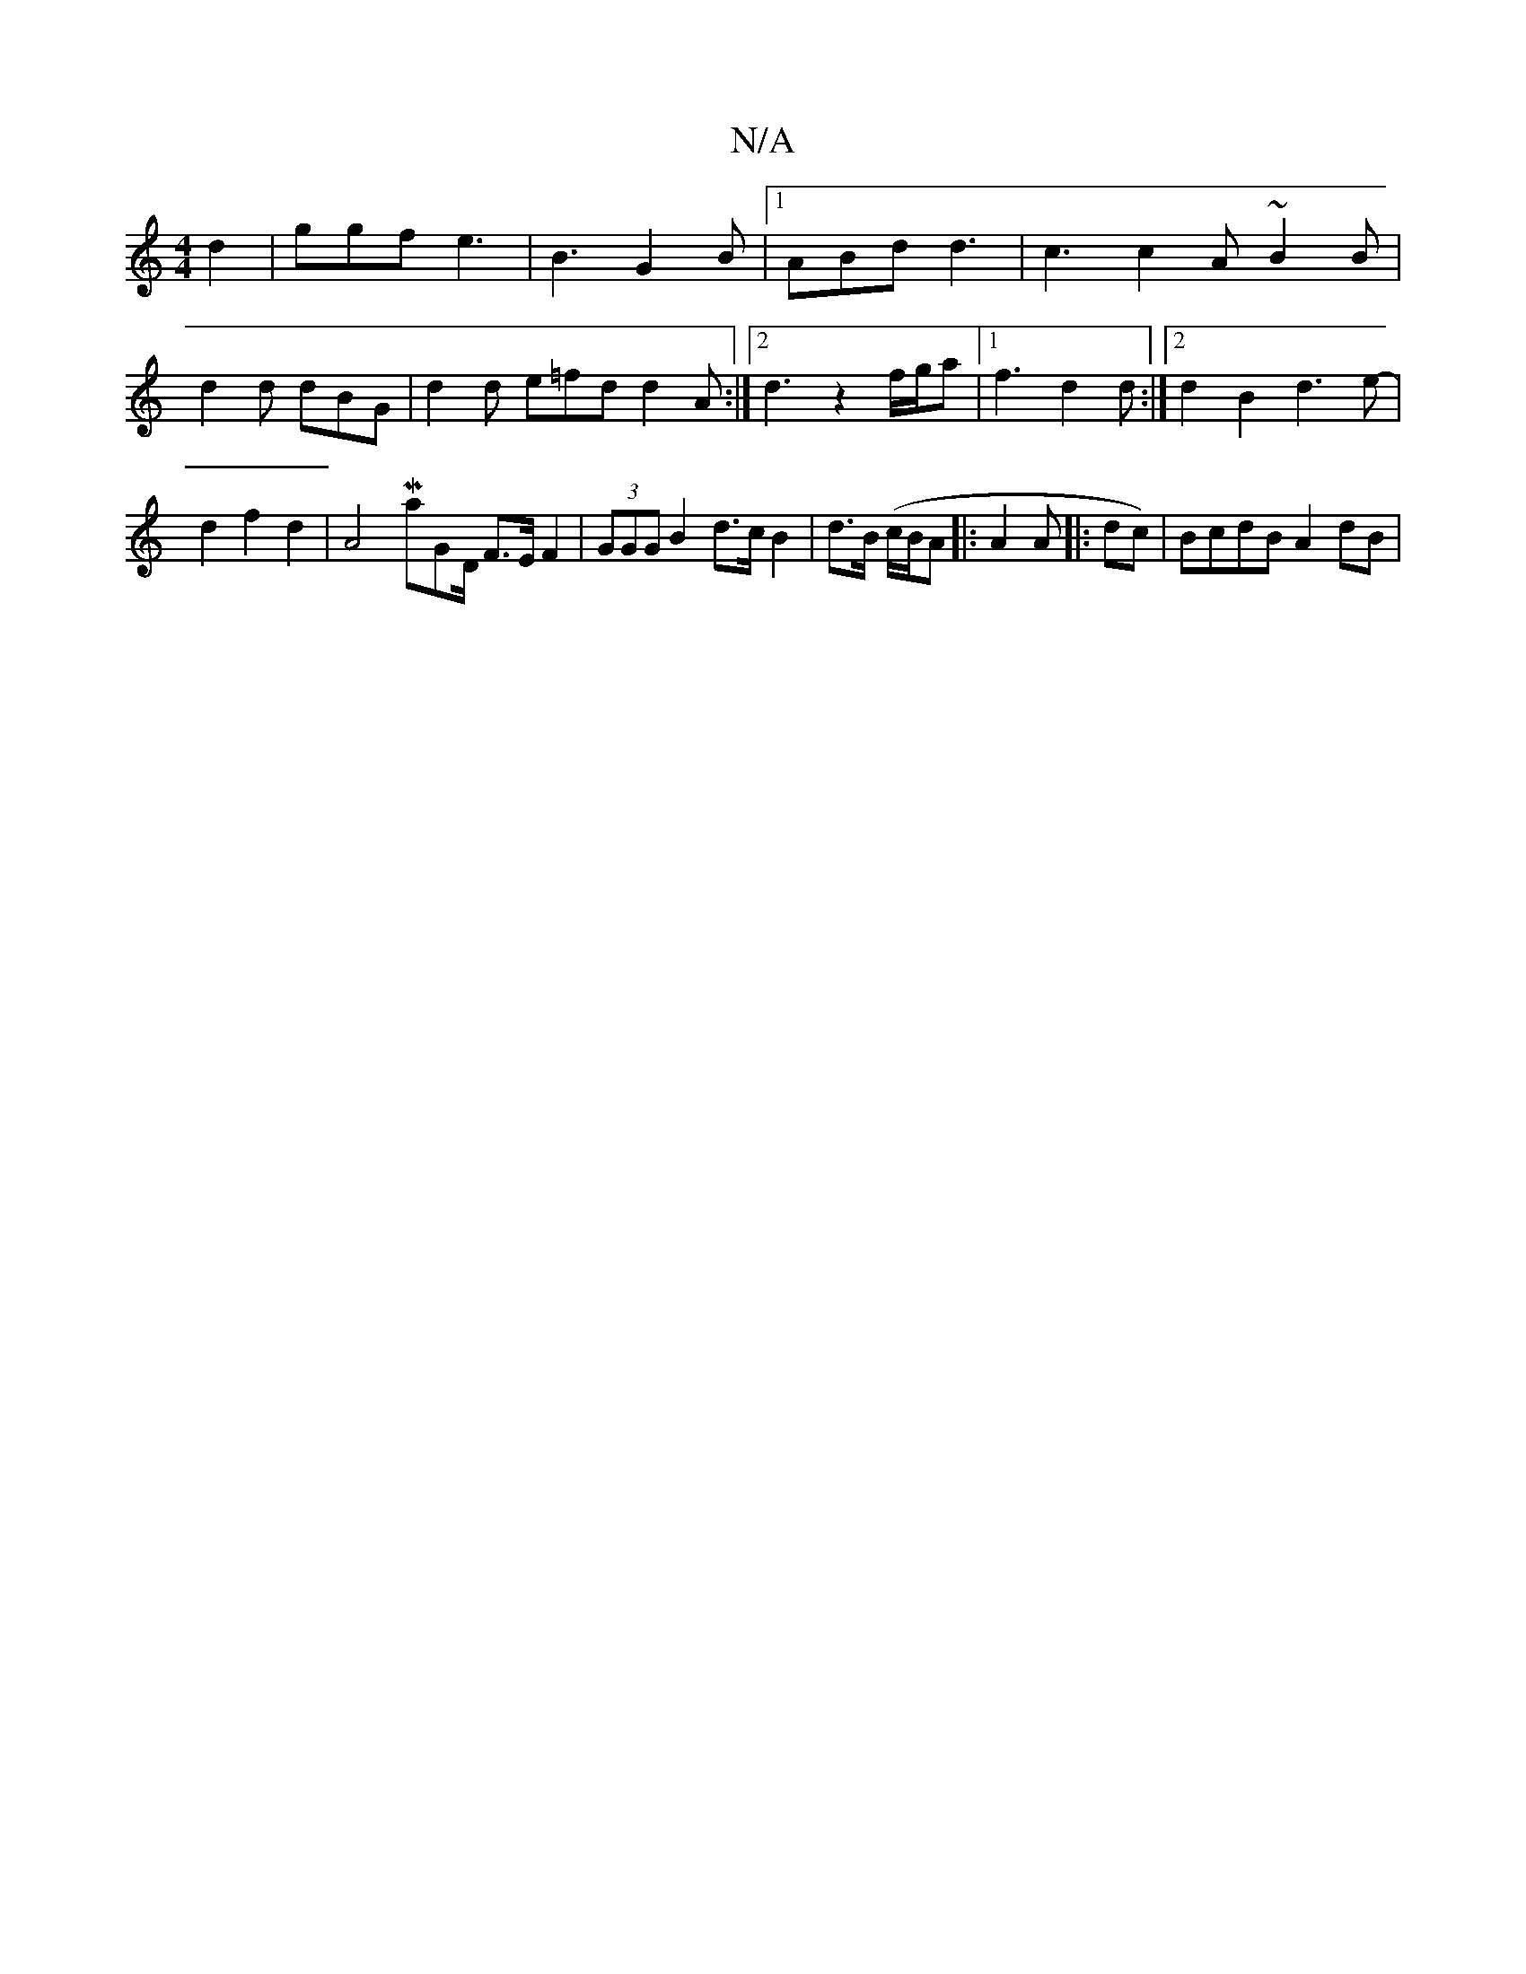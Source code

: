 X:1
T:N/A
M:4/4
R:N/A
K:Cmajor
 d2|ggf e3|B3 G2B |1 ABd d3 | c3 c2A ~B2 B | d2 d dBG | d2d e=fd d2 A :|2 d3z2 f/g/a |1 f3 d2 d :|2 d2 B2 d3 e- | d2 f2 d2 | A4 Maj}GD/2 F>E F2 | (3GGG B2 d>c B2 | d>B (c/B/A |:A2A |: dc)| BcdB A2 dB|